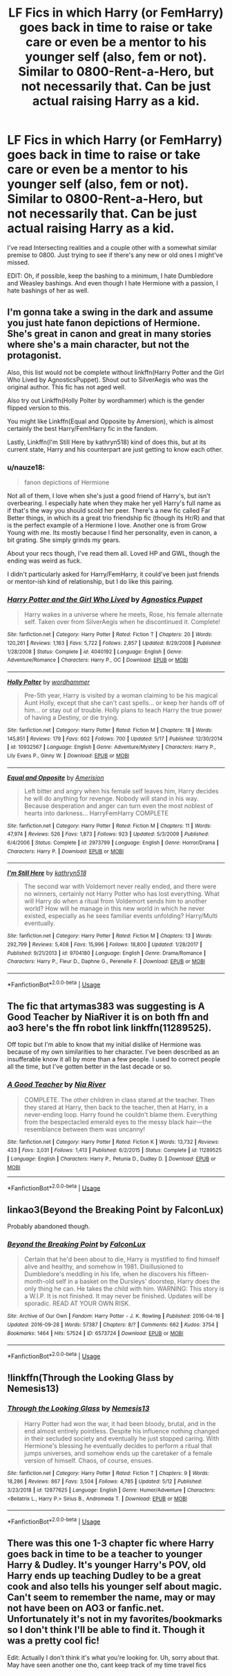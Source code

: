 #+TITLE: LF Fics in which Harry (or FemHarry) goes back in time to raise or take care or even be a mentor to his younger self (also, fem or not). Similar to 0800-Rent-a-Hero, but not necessarily that. Can be just actual raising Harry as a kid.

* LF Fics in which Harry (or FemHarry) goes back in time to raise or take care or even be a mentor to his younger self (also, fem or not). Similar to 0800-Rent-a-Hero, but not necessarily that. Can be just actual raising Harry as a kid.
:PROPERTIES:
:Author: nauze18
:Score: 10
:DateUnix: 1564370678.0
:DateShort: 2019-Jul-29
:FlairText: Request
:END:
I've read Intersecting realities and a couple other with a somewhat similar premise to 0800. Just trying to see if there's any new or old ones I might've missed.

EDIT: Oh, if possible, keep the bashing to a minimum, I hate Dumbledore and Weasley bashings. And even though I hate Hermione with a passion, I hate bashings of her as well.


** I'm gonna take a swing in the dark and assume you just hate fanon depictions of Hermione. She's great in canon and great in many stories where she's a main character, but not the protagonist.

Also, this list would not be complete without linkffn(Harry Potter and the Girl Who Lived by AgnosticsPuppet). Shout out to SilverAegis who was the original author. This fic has not aged well.

Also try out Linkffn(Holly Polter by wordhammer) which is the gender flipped version to this.

You might like Linkffn(Equal and Opposite by Amersion), which is almost certainly the best Harry/Fem!Harry fic in the fandom.

Lastly, Linkffn(I'm Still Here by kathryn518) kind of does this, but at its current state, Harry and his counterpart are just getting to know each other.
:PROPERTIES:
:Author: blandge
:Score: 8
:DateUnix: 1564374633.0
:DateShort: 2019-Jul-29
:END:

*** u/nauze18:
#+begin_quote
  fanon depictions of Hermione
#+end_quote

Not all of them, I love when she's just a good friend of Harry's, but isn't overbearing. I especially hate when they make her yell Harry's full name as if that's the way you should scold her peer. There's a new fic called Far Better things, in which its a great trio friendship fic (though its Hr/R) and that is the perfect example of a Hermione I love. Another one is from Grow Young with me. Its mostly because I find her personality, even in canon, a bit grating. She simply grinds my gears.

About your recs though, I've read them all. Loved HP and GWL, though the ending was weird as fuck.

I didn't particularly asked for Harry/FemHarry, it could've been just friends or mentor-ish kind of relationship, but I do like this pairing.
:PROPERTIES:
:Author: nauze18
:Score: 3
:DateUnix: 1564384173.0
:DateShort: 2019-Jul-29
:END:


*** [[https://www.fanfiction.net/s/4040192/1/][*/Harry Potter and the Girl Who Lived/*]] by [[https://www.fanfiction.net/u/325962/Agnostics-Puppet][/Agnostics Puppet/]]

#+begin_quote
  Harry wakes in a universe where he meets, Rose, his female alternate self. Taken over from SilverAegis when he discontinued it. Complete!
#+end_quote

^{/Site/:} ^{fanfiction.net} ^{*|*} ^{/Category/:} ^{Harry} ^{Potter} ^{*|*} ^{/Rated/:} ^{Fiction} ^{T} ^{*|*} ^{/Chapters/:} ^{20} ^{*|*} ^{/Words/:} ^{120,261} ^{*|*} ^{/Reviews/:} ^{1,163} ^{*|*} ^{/Favs/:} ^{5,722} ^{*|*} ^{/Follows/:} ^{2,857} ^{*|*} ^{/Updated/:} ^{8/29/2008} ^{*|*} ^{/Published/:} ^{1/28/2008} ^{*|*} ^{/Status/:} ^{Complete} ^{*|*} ^{/id/:} ^{4040192} ^{*|*} ^{/Language/:} ^{English} ^{*|*} ^{/Genre/:} ^{Adventure/Romance} ^{*|*} ^{/Characters/:} ^{Harry} ^{P.,} ^{OC} ^{*|*} ^{/Download/:} ^{[[http://www.ff2ebook.com/old/ffn-bot/index.php?id=4040192&source=ff&filetype=epub][EPUB]]} ^{or} ^{[[http://www.ff2ebook.com/old/ffn-bot/index.php?id=4040192&source=ff&filetype=mobi][MOBI]]}

--------------

[[https://www.fanfiction.net/s/10932567/1/][*/Holly Polter/*]] by [[https://www.fanfiction.net/u/1485356/wordhammer][/wordhammer/]]

#+begin_quote
  Pre-5th year, Harry is visited by a woman claiming to be his magical Aunt Holly, except that she can't cast spells... or keep her hands off of him... or stay out of trouble. Holly plans to teach Harry the true power of having a Destiny, or die trying.
#+end_quote

^{/Site/:} ^{fanfiction.net} ^{*|*} ^{/Category/:} ^{Harry} ^{Potter} ^{*|*} ^{/Rated/:} ^{Fiction} ^{M} ^{*|*} ^{/Chapters/:} ^{18} ^{*|*} ^{/Words/:} ^{145,851} ^{*|*} ^{/Reviews/:} ^{179} ^{*|*} ^{/Favs/:} ^{602} ^{*|*} ^{/Follows/:} ^{700} ^{*|*} ^{/Updated/:} ^{5/17} ^{*|*} ^{/Published/:} ^{12/30/2014} ^{*|*} ^{/id/:} ^{10932567} ^{*|*} ^{/Language/:} ^{English} ^{*|*} ^{/Genre/:} ^{Adventure/Mystery} ^{*|*} ^{/Characters/:} ^{Harry} ^{P.,} ^{Lily} ^{Evans} ^{P.,} ^{Ginny} ^{W.} ^{*|*} ^{/Download/:} ^{[[http://www.ff2ebook.com/old/ffn-bot/index.php?id=10932567&source=ff&filetype=epub][EPUB]]} ^{or} ^{[[http://www.ff2ebook.com/old/ffn-bot/index.php?id=10932567&source=ff&filetype=mobi][MOBI]]}

--------------

[[https://www.fanfiction.net/s/2973799/1/][*/Equal and Opposite/*]] by [[https://www.fanfiction.net/u/968386/Amerision][/Amerision/]]

#+begin_quote
  Left bitter and angry when his female self leaves him, Harry decides he will do anything for revenge. Nobody will stand in his way. Because desperation and anger can turn even the most noblest of hearts into darkness... HarryFemHarry COMPLETE
#+end_quote

^{/Site/:} ^{fanfiction.net} ^{*|*} ^{/Category/:} ^{Harry} ^{Potter} ^{*|*} ^{/Rated/:} ^{Fiction} ^{M} ^{*|*} ^{/Chapters/:} ^{11} ^{*|*} ^{/Words/:} ^{47,974} ^{*|*} ^{/Reviews/:} ^{526} ^{*|*} ^{/Favs/:} ^{1,873} ^{*|*} ^{/Follows/:} ^{923} ^{*|*} ^{/Updated/:} ^{5/3/2009} ^{*|*} ^{/Published/:} ^{6/4/2006} ^{*|*} ^{/Status/:} ^{Complete} ^{*|*} ^{/id/:} ^{2973799} ^{*|*} ^{/Language/:} ^{English} ^{*|*} ^{/Genre/:} ^{Horror/Drama} ^{*|*} ^{/Characters/:} ^{Harry} ^{P.} ^{*|*} ^{/Download/:} ^{[[http://www.ff2ebook.com/old/ffn-bot/index.php?id=2973799&source=ff&filetype=epub][EPUB]]} ^{or} ^{[[http://www.ff2ebook.com/old/ffn-bot/index.php?id=2973799&source=ff&filetype=mobi][MOBI]]}

--------------

[[https://www.fanfiction.net/s/9704180/1/][*/I'm Still Here/*]] by [[https://www.fanfiction.net/u/4404355/kathryn518][/kathryn518/]]

#+begin_quote
  The second war with Voldemort never really ended, and there were no winners, certainly not Harry Potter who has lost everything. What will Harry do when a ritual from Voldemort sends him to another world? How will he manage in this new world in which he never existed, especially as he sees familiar events unfolding? Harry/Multi eventually.
#+end_quote

^{/Site/:} ^{fanfiction.net} ^{*|*} ^{/Category/:} ^{Harry} ^{Potter} ^{*|*} ^{/Rated/:} ^{Fiction} ^{M} ^{*|*} ^{/Chapters/:} ^{13} ^{*|*} ^{/Words/:} ^{292,799} ^{*|*} ^{/Reviews/:} ^{5,408} ^{*|*} ^{/Favs/:} ^{15,996} ^{*|*} ^{/Follows/:} ^{18,800} ^{*|*} ^{/Updated/:} ^{1/28/2017} ^{*|*} ^{/Published/:} ^{9/21/2013} ^{*|*} ^{/id/:} ^{9704180} ^{*|*} ^{/Language/:} ^{English} ^{*|*} ^{/Genre/:} ^{Drama/Romance} ^{*|*} ^{/Characters/:} ^{Harry} ^{P.,} ^{Fleur} ^{D.,} ^{Daphne} ^{G.,} ^{Perenelle} ^{F.} ^{*|*} ^{/Download/:} ^{[[http://www.ff2ebook.com/old/ffn-bot/index.php?id=9704180&source=ff&filetype=epub][EPUB]]} ^{or} ^{[[http://www.ff2ebook.com/old/ffn-bot/index.php?id=9704180&source=ff&filetype=mobi][MOBI]]}

--------------

*FanfictionBot*^{2.0.0-beta} | [[https://github.com/tusing/reddit-ffn-bot/wiki/Usage][Usage]]
:PROPERTIES:
:Author: FanfictionBot
:Score: 1
:DateUnix: 1564374778.0
:DateShort: 2019-Jul-29
:END:


** The fic that artymas383 was suggesting is A Good Teacher by NiaRiver it is on both ffn and ao3 here's the ffn robot link linkffn(11289525).

Off topic but I'm able to know that my initial dislike of Hermione was because of my own similarities to her character. I've been described as an insufferable know it all by more than a few people. I used to correct people all the time, but I've gotten better in the last decade or so.
:PROPERTIES:
:Author: KarelJanovic
:Score: 5
:DateUnix: 1564393210.0
:DateShort: 2019-Jul-29
:END:

*** [[https://www.fanfiction.net/s/11289525/1/][*/A Good Teacher/*]] by [[https://www.fanfiction.net/u/780029/Nia-River][/Nia River/]]

#+begin_quote
  COMPLETE. The other children in class stared at the teacher. Then they stared at Harry, then back to the teacher, then at Harry, in a never-ending loop. Harry found he couldn't blame them. Everything from the bespectacled emerald eyes to the messy black hair---the resemblance between them was uncanny!
#+end_quote

^{/Site/:} ^{fanfiction.net} ^{*|*} ^{/Category/:} ^{Harry} ^{Potter} ^{*|*} ^{/Rated/:} ^{Fiction} ^{K} ^{*|*} ^{/Words/:} ^{13,732} ^{*|*} ^{/Reviews/:} ^{433} ^{*|*} ^{/Favs/:} ^{3,031} ^{*|*} ^{/Follows/:} ^{1,413} ^{*|*} ^{/Published/:} ^{6/2/2015} ^{*|*} ^{/Status/:} ^{Complete} ^{*|*} ^{/id/:} ^{11289525} ^{*|*} ^{/Language/:} ^{English} ^{*|*} ^{/Characters/:} ^{Harry} ^{P.,} ^{Petunia} ^{D.,} ^{Dudley} ^{D.} ^{*|*} ^{/Download/:} ^{[[http://www.ff2ebook.com/old/ffn-bot/index.php?id=11289525&source=ff&filetype=epub][EPUB]]} ^{or} ^{[[http://www.ff2ebook.com/old/ffn-bot/index.php?id=11289525&source=ff&filetype=mobi][MOBI]]}

--------------

*FanfictionBot*^{2.0.0-beta} | [[https://github.com/tusing/reddit-ffn-bot/wiki/Usage][Usage]]
:PROPERTIES:
:Author: FanfictionBot
:Score: 3
:DateUnix: 1564393226.0
:DateShort: 2019-Jul-29
:END:


** linkao3(Beyond the Breaking Point by FalconLux)

Probably abandoned though.
:PROPERTIES:
:Author: cloman100
:Score: 2
:DateUnix: 1564376268.0
:DateShort: 2019-Jul-29
:END:

*** [[https://archiveofourown.org/works/6573724][*/Beyond the Breaking Point/*]] by [[https://www.archiveofourown.org/users/FalconLux/pseuds/FalconLux][/FalconLux/]]

#+begin_quote
  Certain that he'd been about to die, Harry is mystified to find himself alive and healthy, and somehow in 1981. Disillusioned to Dumbledore's meddling in his life, when he discovers his fifteen-month-old self in a basket on the Dursleys' doorstep, Harry does the only thing he can. He takes the child with him. WARNING: This story is a W.I.P. It is not finished. It may never be finished. Updates will be sporadic. READ AT YOUR OWN RISK.
#+end_quote

^{/Site/:} ^{Archive} ^{of} ^{Our} ^{Own} ^{*|*} ^{/Fandom/:} ^{Harry} ^{Potter} ^{-} ^{J.} ^{K.} ^{Rowling} ^{*|*} ^{/Published/:} ^{2016-04-16} ^{*|*} ^{/Updated/:} ^{2016-09-28} ^{*|*} ^{/Words/:} ^{57387} ^{*|*} ^{/Chapters/:} ^{8/?} ^{*|*} ^{/Comments/:} ^{662} ^{*|*} ^{/Kudos/:} ^{3754} ^{*|*} ^{/Bookmarks/:} ^{1464} ^{*|*} ^{/Hits/:} ^{57524} ^{*|*} ^{/ID/:} ^{6573724} ^{*|*} ^{/Download/:} ^{[[https://archiveofourown.org/downloads/6573724/Beyond%20the%20Breaking.epub?updated_at=1542779141][EPUB]]} ^{or} ^{[[https://archiveofourown.org/downloads/6573724/Beyond%20the%20Breaking.mobi?updated_at=1542779141][MOBI]]}

--------------

*FanfictionBot*^{2.0.0-beta} | [[https://github.com/tusing/reddit-ffn-bot/wiki/Usage][Usage]]
:PROPERTIES:
:Author: FanfictionBot
:Score: 1
:DateUnix: 1564376298.0
:DateShort: 2019-Jul-29
:END:


** !linkffn(Through the Looking Glass by Nemesis13)
:PROPERTIES:
:Author: Tenebris-Umbra
:Score: 2
:DateUnix: 1564413809.0
:DateShort: 2019-Jul-29
:END:

*** [[https://www.fanfiction.net/s/12877625/1/][*/Through the Looking Glass/*]] by [[https://www.fanfiction.net/u/227409/Nemesis13][/Nemesis13/]]

#+begin_quote
  Harry Potter had won the war, it had been bloody, brutal, and in the end almost entirely pointless. Despite his influence nothing changed in their secluded society and eventually he just stopped caring. With Hermione's blessing he eventually decides to perform a ritual that jumps universes, and somehow ends up the caretaker of a female version of himself. Chaos, of course, ensues.
#+end_quote

^{/Site/:} ^{fanfiction.net} ^{*|*} ^{/Category/:} ^{Harry} ^{Potter} ^{*|*} ^{/Rated/:} ^{Fiction} ^{T} ^{*|*} ^{/Chapters/:} ^{9} ^{*|*} ^{/Words/:} ^{18,286} ^{*|*} ^{/Reviews/:} ^{867} ^{*|*} ^{/Favs/:} ^{3,504} ^{*|*} ^{/Follows/:} ^{4,785} ^{*|*} ^{/Updated/:} ^{5/12} ^{*|*} ^{/Published/:} ^{3/23/2018} ^{*|*} ^{/id/:} ^{12877625} ^{*|*} ^{/Language/:} ^{English} ^{*|*} ^{/Genre/:} ^{Humor/Adventure} ^{*|*} ^{/Characters/:} ^{<Bellatrix} ^{L.,} ^{Harry} ^{P.>} ^{Sirius} ^{B.,} ^{Andromeda} ^{T.} ^{*|*} ^{/Download/:} ^{[[http://www.ff2ebook.com/old/ffn-bot/index.php?id=12877625&source=ff&filetype=epub][EPUB]]} ^{or} ^{[[http://www.ff2ebook.com/old/ffn-bot/index.php?id=12877625&source=ff&filetype=mobi][MOBI]]}

--------------

*FanfictionBot*^{2.0.0-beta} | [[https://github.com/tusing/reddit-ffn-bot/wiki/Usage][Usage]]
:PROPERTIES:
:Author: FanfictionBot
:Score: 1
:DateUnix: 1564413830.0
:DateShort: 2019-Jul-29
:END:


** There was this one 1-3 chapter fic where Harry goes back in time to be a teacher to younger Harry & Dudley. It's younger Harry's POV, old Harry ends up teaching Dudley to be a great cook and also tells his younger self about magic. Can't seem to remember the name, may or may not have been on AO3 or fanfic.net. Unfortunately it's not in my favorites/bookmarks so I don't think I'll be able to find it. Though it was a pretty cool fic!

Edit: Actually I don't think it's what you're looking for. Uh, sorry about that. May have seen another one tho, cant keep track of my time travel fics
:PROPERTIES:
:Author: artymas383
:Score: 1
:DateUnix: 1564372479.0
:DateShort: 2019-Jul-29
:END:
